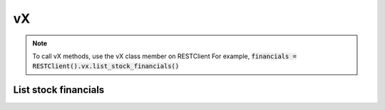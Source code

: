 .. _vX_header:

vX
==========

.. note::
    To call vX methods, use the vX class member on RESTClient
    For example, :code:`financials = RESTClient().vx.list_stock_financials()`

======================
List stock financials
======================
.. automethod:: polygon.rest.VXClient.list_stock_financials

